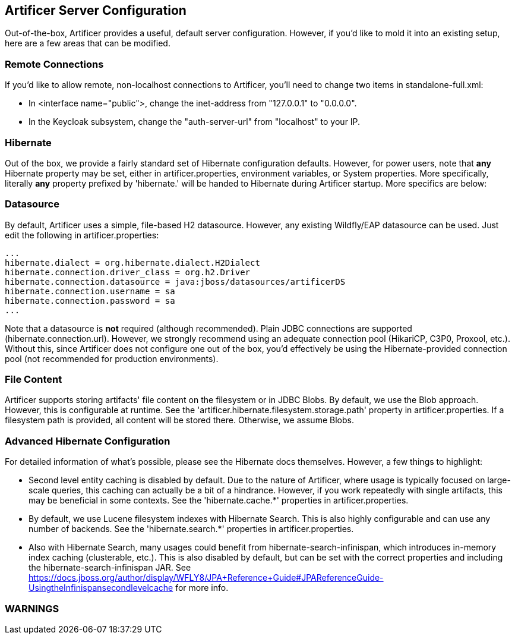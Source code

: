 Artificer Server Configuration
------------------------------

Out-of-the-box, Artificer provides a useful, default server configuration.  However, if you'd like to mold it into an
existing setup, here are a few areas that can be modified.

Remote Connections
~~~~~~~~~~~~~~~~~~

If you'd like to allow remote, non-localhost connections to Artificer, you'll need to change two items in
standalone-full.xml:

* In <interface name="public">, change the inet-address from "127.0.0.1" to "0.0.0.0".
* In the Keycloak subsystem, change the "auth-server-url" from "localhost" to your IP.

Hibernate
~~~~~~~~~

Out of the box, we provide a fairly standard set of Hibernate configuration defaults.  However, for power users, note
that *any* Hibernate property may be set, either in artificer.properties, environment variables, or System properties.
More specifically, literally *any* property prefixed by 'hibernate.' will be handed to Hibernate during Artificer
startup.  More specifics are below:

Datasource
~~~~~~~~~~

By default, Artificer uses a simple, file-based H2 datasource.  However, any existing Wildfly/EAP datasource can be used.
Just edit the following in artificer.properties:

----
...
hibernate.dialect = org.hibernate.dialect.H2Dialect
hibernate.connection.driver_class = org.h2.Driver
hibernate.connection.datasource = java:jboss/datasources/artificerDS
hibernate.connection.username = sa
hibernate.connection.password = sa
...
----

Note that a datasource is *not* required (although recommended).  Plain JDBC connections are supported (hibernate.connection.url).  However,
we strongly recommend using an adequate connection pool (HikariCP, C3P0, Proxool, etc.).  Without this, since Artificer does not
configure one out of the box, you'd effectively be using the Hibernate-provided connection pool (not recommended for
production environments).

File Content
~~~~~~~~~~~~

Artificer supports storing artifacts' file content on the filesystem or in JDBC Blobs.  By default, we use the Blob
approach.  However, this is configurable at runtime.  See the 'artificer.hibernate.filesystem.storage.path' property
in artificer.properties.  If a filesystem path is provided, all content will be stored there.  Otherwise, we assume Blobs.

Advanced Hibernate Configuration
~~~~~~~~~~~~~~~~~~~~~~~~~~~~~~~~

For detailed information of what's possible, please see the Hibernate docs themselves.  However, a few things to highlight:

* Second level entity caching is disabled by default.  Due to the nature of Artificer, where usage is typically focused
on large-scale queries, this caching can actually be a bit of a hindrance.  However, if you work repeatedly with
single artifacts, this may be beneficial in some contexts.  See the 'hibernate.cache.*' properties in artificer.properties.
* By default, we use Lucene filesystem indexes with Hibernate Search.  This is also highly configurable and can use
any number of backends.  See the 'hibernate.search.*' properties in artificer.properties.
* Also with Hibernate Search, many usages could benefit from hibernate-search-infinispan, which introduces in-memory
index caching (clusterable, etc.).  This is also disabled by default, but can be set with the correct properties
and including the hibernate-search-infinispan JAR.
See https://docs.jboss.org/author/display/WFLY8/JPA+Reference+Guide#JPAReferenceGuide-UsingtheInfinispansecondlevelcache
for more info.

WARNINGS
~~~~~~~~